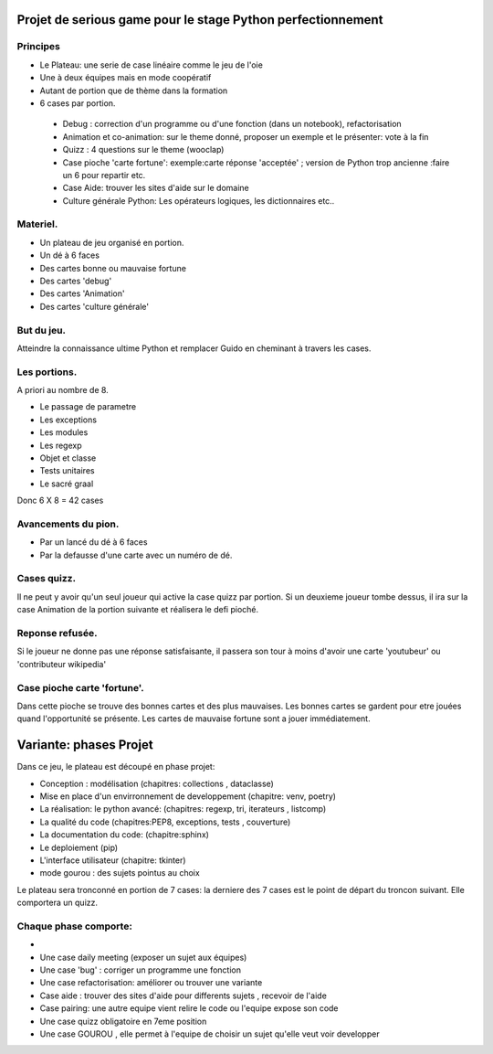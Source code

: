 Projet de serious game pour le stage Python perfectionnement
============================================================

Principes
---------

* Le Plateau: une serie de case linéaire comme le jeu de l'oie

* Une à deux équipes  mais en mode coopératif

* Autant de portion que de thème dans la formation

* 6 cases par portion.

 * Debug : correction d'un programme ou d'une fonction (dans un notebook), refactorisation
 * Animation et co-animation: sur le theme donné, proposer un exemple et le présenter: vote à la fin
 * Quizz : 4 questions sur le theme (wooclap)
 * Case pioche 'carte fortune': exemple:carte réponse 'acceptée' ; version de Python trop ancienne :faire un 6 pour repartir etc. 
 * Case Aide: trouver les sites d'aide sur le domaine
 * Culture générale Python: Les opérateurs logiques, les dictionnaires etc..


Materiel.
---------

* Un plateau de jeu organisé en portion.
* Un dé à 6 faces
* Des cartes bonne ou mauvaise fortune
* Des cartes 'debug'
* Des cartes 'Animation'
* Des cartes 'culture générale'

But du jeu.
-----------

Atteindre la connaissance ultime Python et remplacer Guido en cheminant à travers les cases.

Les portions.
-------------

A priori au nombre de 8.

* Le passage de parametre
* Les exceptions
* Les modules
* Les regexp
* Objet et classe
* Tests unitaires
* Le sacré graal

Donc 6 X 8 = 42 cases 


Avancements du pion.
--------------------

* Par un lancé du dé à 6 faces
* Par la defausse d'une carte avec un numéro de dé.

Cases quizz.
------------

Il ne peut y avoir qu'un seul joueur qui active la case quizz par portion.
Si un deuxieme joueur tombe dessus, il ira sur la case Animation de la portion suivante et réalisera le defi pioché.

Reponse refusée.
----------------

Si le joueur ne donne pas une réponse satisfaisante, il passera son tour à moins d'avoir une carte 'youtubeur'
ou 'contributeur wikipedia'

Case pioche carte 'fortune'.
----------------------------

Dans cette pioche se trouve des bonnes cartes et des plus mauvaises. Les bonnes cartes se gardent pour etre jouées quand l'opportunité se présente. Les cartes de mauvaise fortune sont a jouer immédiatement.

Variante: phases Projet
=======================

Dans ce jeu, le plateau est découpé en phase projet:

- Conception : modélisation (chapitres: collections , dataclasse)
- Mise en place d'un envirronnement de developpement (chapitre: venv, poetry)
- La réalisation: le python avancé: (chapitres: regexp, tri, iterateurs , listcomp)
- La qualité du code (chapitres:PEP8, exceptions, tests , couverture)
- La documentation du code: (chapitre:sphinx)
- Le deploiement (pip)
- L'interface utilisateur (chapitre: tkinter)
- mode gourou : des sujets pointus au choix
Le plateau sera tronconné en portion de 7 cases: la derniere des 7 cases est le point de départ du 
troncon suivant. Elle comportera un quizz.

Chaque phase comporte:
----------------------

- 
- Une case daily meeting (exposer un sujet aux équipes)
- Une case 'bug' : corriger un programme une fonction
- Une case refactorisation: améliorer ou trouver une variante
- Case aide : trouver des sites d'aide pour differents sujets , recevoir de l'aide
- Case pairing: une autre equipe vient relire le code ou  l'equipe expose son code
- Une case quizz obligatoire en 7eme position
- Une case GOUROU , elle permet à l'equipe de choisir un sujet qu'elle veut voir developper
  


  